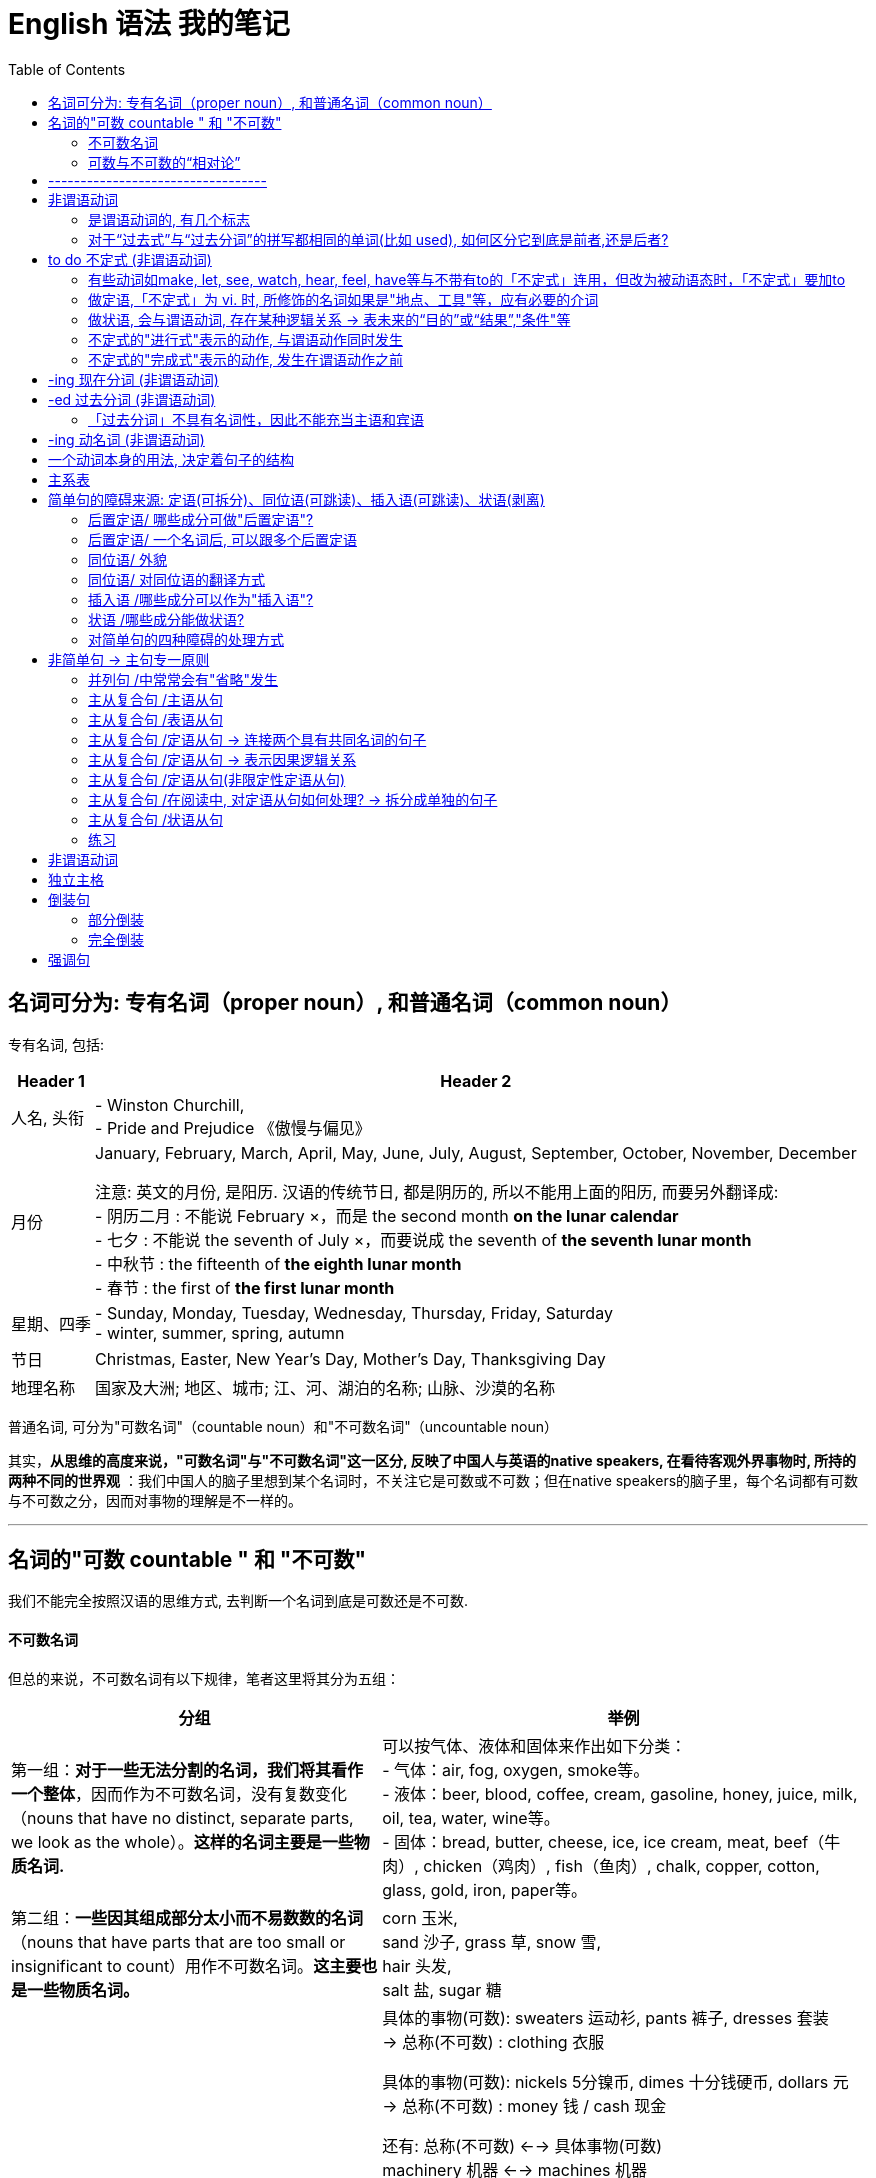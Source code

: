 
= English 语法 我的笔记
:toc:



== 名词可分为: 专有名词（proper noun）, 和普通名词（common noun）

专有名词, 包括:

[options="autowidth"]
|===
|Header 1 |Header 2

|人名, 头衔
|- Winston Churchill, +
- Pride and Prejudice 《傲慢与偏见》

|月份
|January, February, March, April, May, June, July, August, September, October, November, December +

注意: 英文的月份, 是阳历. 汉语的传统节日, 都是阴历的, 所以不能用上面的阳历, 而要另外翻译成: +
- 阴历二月 : 不能说 February ×，而是 the second month *on the lunar calendar* +
- 七夕 : 不能说 the seventh of July ×，而要说成  the seventh of *the seventh lunar month* +
- 中秋节 : the fifteenth of *the eighth lunar month* +
- 春节 : the first of *the first lunar month*

|星期、四季
|- Sunday, Monday, Tuesday, Wednesday, Thursday, Friday, Saturday +
- winter, summer, spring, autumn

|节日
|Christmas, Easter, New Year's Day, Mother's Day, Thanksgiving Day

|地理名称
|国家及大洲; 地区、城市; 江、河、湖泊的名称; 山脉、沙漠的名称
|===


普通名词, 可分为"可数名词"（countable noun）和"不可数名词"（uncountable noun）

其实，*从思维的高度来说，"可数名词"与"不可数名词"这一区分, 反映了中国人与英语的native speakers, 在看待客观外界事物时, 所持的两种不同的世界观* ：我们中国人的脑子里想到某个名词时，不关注它是可数或不可数；但在native speakers的脑子里，每个名词都有可数与不可数之分，因而对事物的理解是不一样的。


---

== 名词的"可数 countable " 和 "不可数"

我们不能完全按照汉语的思维方式, 去判断一个名词到底是可数还是不可数.

==== 不可数名词

但总的来说，不可数名词有以下规律，笔者这里将其分为五组：

[options="autowidth"]
|===
|分组 |举例

|第一组：*对于一些无法分割的名词，我们将其看作一个整体*，因而作为不可数名词，没有复数变化（nouns that have no distinct, separate parts, we look as the whole）。*这样的名词主要是一些物质名词.*
|可以按气体、液体和固体来作出如下分类： +
- 气体：air, fog, oxygen, smoke等。 +
- 液体：beer, blood, coffee, cream, gasoline, honey, juice, milk, oil, tea, water, wine等。 +
- 固体：bread, butter, cheese, ice, ice cream, meat, beef（牛肉）, chicken（鸡肉）, fish（鱼肉）, chalk, copper, cotton, glass, gold, iron, paper等。

|第二组：*一些因其组成部分太小而不易数数的名词*（nouns that have parts that are too small or insignificant to count）用作不可数名词。*这主要也是一些物质名词。*
|corn 玉米,  +
sand 沙子, grass 草, snow 雪,  +
hair 头发,  +
salt 盐, sugar 糖

|第三组：表示"总称"的名词, 通常不可数（nouns that are classes or categories of things）。这些名词 *侧重于表示某类事物的"总的概念"，而不是"具体的"事物。* 如果要具体指出该总称概念下的具体事物，则要用其他不同的名词。
|具体的事物(可数): sweaters 运动衫, pants 裤子, dresses 套装  +
-> 总称(不可数) : clothing 衣服

具体的事物(可数): nickels 5分镍币, dimes 十分钱硬币, dollars 元 +
-> 总称(不可数) : money 钱 / cash 现金

还有:
总称(不可数) <--> 具体事物(可数) +
machinery 机器 <--> machines 机器 +
equipment 设备工具 <--> tools 设备, 工具 +
poetry 诗歌 <--> poems 诗歌 +
scenery 风景 <--> scenes (具体的)风景; scenic spots 景点 +
character 特点 <--> characteristic (具体不同的)特点

character 作为“特点”讲时，是一个不可数名词，不能变成复数的。因为它真正的意思是 *the combination of qualities or features* that distinguishes one person, group, or thing from another，表示“使与其他人、群体或事物相区别的性质或特征的集合”，强调的是一个整体的概念，因而是没有复数形式的。比如说： +
- a man of character(不可数!) 有个性的人


若作为可数名词 characters，是表示“方块字”，比如汉字、韩文，或者表示文学作品中的不同“人物（a person portrayed in an artistic piece, such as a drama or novel）”。比如说： +
- *The characters(复数) in Chinese* writing look like small pictures. 汉字看起来就像是一幅幅小图画。 +
这里的character就不能理解成“一个中国人的特点”。

*要表示具体的、可数的“特点”，就要用characteristic，复数就是characteristics。* 比如说“建设有中国特色的社会主义”，用英语说成： +
- construct the socialism *with Chinese characteristics*


|第四组：抽象的名词, 一般是不可数的（nouns that are abstractions）。
|抽象名词, 比如 : advice 建议, fun 趣味, life 生命, art 艺术, patience 耐心, love 爱, pollution 污染, crime 犯罪, help 帮助, music 音乐, trouble 困境, inform 信息, nutrition 营养, work 工作. +
不过，读者要特别注意的是，上面这些名词, 可以有其他不同的意思，因而可以转化为"可数名词"。

|第五组：表示研究学科（subjects of study），一般作为不可数名词。
|biology 生物学, geometry 几何学, history 历史, chemistry 化学, grammar 语法, math 数学

|===

---

==== 可数与不可数的“相对论”

一个名词, 是可数还是不可数, *关键在于它所表达的意义，而意义又随语境的不同而改变*，因而, 名词的可数性, 是与它所使用的上下文语境密切相关的。 +
即, *同样一个名词，会因为在不同的语境中含义不同, 而导致它的可数性不同，因而不能孤立地来看待名词的可数性。*

比如food, 有时作为"不可数"名词; 有时作为"可数"名词，因而有复数的foods。

- Do you know anything about *this food pyramid*? +
这里的food作定语，修饰pyramid，*是表示“食物”这个总称的*、抽象的概念，而不是表示不同种类的、具体的食物，因而作为不可数名词。

- Read the labels on *food(总称) products*. This information will tell you *how nutritious the foods(指代上文中的food products，表示“各种食品”) are*. +
-> the 修饰一个复数名词时, 必然表示特指，即上文出现过的内容. 所以我们把the foods译成了“该食品”，以示指代food products。在这样的上下文语境中，这里的food转化为一个可数名词，因而要添加-s变为复数。

- Avoid eating *foods* that are high in simple carbohydrates, that is, *sugars*. *A chocolate bar* will first give you energy, but then it will leave you feeling even more tired. +
-> 这里的food不是表示“食物”这个总称的、抽象的概念，而是表示 *"不同种类的、具体的食物"*，这一点可以从下文的sugars这个复数名词看出来。 +
-> sugar若是作为“糖”这种物质来理解的话，应该是一个不可数名词，属于上述第二组Group B里的名词，但在这里是表示“*各种糖类食物*”，因此我们在上面的译文中把sugars译成了“各种甜食”（*所以下文中出现了a chocolate bar这样甜食的例子*），因而也转化为可数名词。 +
在这样的上下文语境中，为了配合sugars，这里的foods也转化成了一个复数名词，表示“不同的食物”。

- They are found in fruits and vegetables, and in bread, rice, pasta, and *other foods* made from grains. +
-> 这里的food不是表示“食物”这个总称的、抽象的概念，而是表示不同种类的、具体的食物，这些具体的食物包括上文提到的fruits, vegetables, bread, rice和pasta。在这样的上下文语境中，这里的food转化为一个可数名词，因而要添加-s变为复数。

- Protein and fat are found in *foods* like milk, cheese, meat, fish, and eggs. +
-> 这里的food不是表示“食物”这个总称的、抽象的概念，而是表示不同种类的、具体的食物，这些具体的食物就是下文提到的milk, cheese, meat, fish和eggs。在这样的上下文语境中，这里的food转化为一个可数名词，因而要添加-s变为复数。

那么, “不可数名词”转化为“可数名词”, 有没有一些规律啊？笔者总结出下面三条基本规律：















---



英文中的介词不能单独使用，其后面必须接宾语，所接的宾语也往往是名词短语.

- There are some red roses *on that small table*.





file:///C:/Users/Administrator/Documents/Calibre%20%E4%B9%A6%E5%BA%93/Zhang%20Man%20Sheng/Xin%20Dong%20Fang%20_Ying%20Yu%20Yu%20Fa%20Xin%20Si%20(30)/Xin%20Dong%20Fang%20_Ying%20Yu%20Yu%20Fa%20Xi%20-%20Zhang%20Man%20Sheng/text/part0006_split_002.html#mllj4






== ----------------------------------


---

== 非谓语动词

[options="autowidth"]
|===
|非谓语动词 |可充当的成分

|不定式
|除谓语外的任何成分

|动名词
|相当于n., 因此可充当: 主, 宾, 表, 定

|分词
|相当于adj., adv. 因此可以充当: 定, 状, 补, 表
|===





单个的动词时，doing, done, to do 当然是非谓语。

对于复合型的动词(也就是因为时体等的变化而弄成几个词的情形), 比如 to have done, is being done 等, *以第一个词的形式为准*。 +
比如, Is being done中，第一个词是 is, 不是三种非谓语动词的形式（to -，-ing，-ed），连带效应，整词必谓语也。

*有过去、现在、将来时态的，就是“谓语动词”！“非谓语动词”没有时态，只有主动、被动之分。*

非谓语动词, 除了不能当谓语，其余一切位置均可纵横驰骋。即, 做主语时相当于名词; 做定语则相当于形容词; 做状语则时相当于副词。 +
当然有一个例外就是 *“过去分词”不具有名词性，因而不能做只有名词才能做的成分，也就是主语和宾语.*


---
==== 是谓语动词的, 有几个标志


[cols="2,4"]
|===
|谓语动词的 标志 |说明

|能说出时态的，必是谓语动词
|注意此处时态准确地说是“时”，也就是能说出过去、现在、将来。 +
特别要说明的是, doing并不是现在时，is/was/will be doing, 才由 is表明是现在，was表明是过去，will表明是将来。

|情态动词（can,may,must…）加原形，必是谓语动词
|此论无例外

|原形动词，必是谓语动词
|除特殊动宾补的情形.  +
所谓特殊的动宾补，例如 make sb do, 这个do通常被称为“不带‘to’的不定式”。为何不叫“原形”而说得这么别扭，就是因为此处它不是谓语（*“不定式”属于非谓语动词，所以"不带to的不定式"当然也是非谓语动词，不是谓语*），非要说成是”非谓语动词”的某一类，才符合我们的体系。

|一个动词，如果不是非谓语动词的形式之一，则为谓语
|可用排除“非谓”来确定“谓语”。阅读中当用此招，迅速找到句子主干.
|===

试验: 

- Descriptive linguists *cannot explain*(`=情态动词始也，谓语`) how a sentence *is transformed*(`=现在时，谓语`) —— or, in other words, *indicate*(`=动词原形，谓语`) such relationships as that between active and passive voice. +

- There *was*(`=过去式，谓语`) little chance *to discuss*(`=非谓语`) the problems with the teachers *concerned* or *do*(`=原形，谓语`) more than *glance*(`=原形，谓语`) at the books *being used*(`=第一个词为-ing形，故非谓语`). +

---

==== 对于“过去式”与“过去分词”的拼写都相同的单词(比如 used), 如何区分它到底是前者,还是后者?

[options="autowidth"]
|===
|Header 1 |说明

|过去式
|动词的“过去式”是一个动词，*单独作谓语。不能与助动词、情态动词连用*。 +
它的词性与动词的第三人称单数一样。

|过去分词
|动词的“过去分词”是动词的一种非谓语形式，也叫非限定性动词。*不能独立作谓语，只能与助动词一起构成谓语*。 +
如：“have/has/had +过去分词”构成完成时态；“be+过去分词”构成被动语态等。）
|===

对于-ed形式，规律如下:

[options="autowidth"]
|===
|规律 |说明

|若为 不及物动词 vi.
|则是谓语无疑

|若为 及物动词 vt.
|*后接宾语的为谓语，无宾语的为非谓语*.  +
换句话说, *如果你看到 vt.后面没有宾语, 那就往回头来结合看看, 它有可能是修饰前面的名词的, 即当定语(也即是"非谓语"动词了*.)
|===

试验: 

- We *owe* a lot to the birds and beasts who *eat* insects but all of them (put together) *kill* only a fraction of the number *destroyed* by spiders.  +
-> owe, eat 和 kill 是普通的原形动词，也可以说是"现在时"，故为谓语动词 +
-> Put together 中, put 它的过去式和过去分词形式相同，而且跟原形保持不变。但后面看到 kill 既然肯定是谓语，put together就不可能是谓语了。(一个句子必有, 且只有一个谓语动词) +
-> Put together 中, put 就其本身而言，它可能是“一般现在时”的动词, 或"过去式"，这两者都是谓语动词，我们可以考察：*及物不及物？可知是及物。后面有无宾语？无！故其非谓语*，为“过去分词”。 +
-> Destroyed也是一样，“破坏”自然是"及物"，然而后面无宾语，故为非谓语。

- John Kennedy *won* the presidency in part by *exploiting* an imaginary missile gap. He successfully *portrayed* himself as a youthful and inspirational leader in the contest with the Soviet Union.  +
-> 此句中，“过去式”与“过去分词”同形的won, 是及物，后面紧跟宾语，故谓语无疑. +
-> Exploiting 是现在分词, 非谓语 +
-> portrayed呢？后面紧跟himself, 当然也是谓语动词

- Levin *asserted*(`=后跟宾语，故谓语`) that “music *is not*(`=现在时，故谓语`) the cause of society's ills” and even *cited*(`=后有宾语，故谓语`) his son, a teacher in the Bronx, New York, who *uses*(`=第三人称“现在时”，故谓语`) rap *to communicate(`=非谓语`) with* students. But he *talked*(`=不及物，是谓语；再看到talked about可以及物，后面紧跟宾语，故还是谓语`) as well about the “balanced struggle”between creative freedom and social responsibility, and he *announced*(`=后有宾语从句，故谓语`) that the company *would launch*(`=情态动词开头，故谓语`) a drive *to develop*(`=非谓语`) standards for distribution and *labeling*(`=名词`) of potentially objectionable music. 

- A history of long and effortless success *can be*(`=情态动词，故谓语`) a dreadful handicap, but, if properly *handled*(`=及物动词无宾语，故为“过去分词”非谓语`), it *may become*(`=情态动词，故谓语`) a driving force. When the United States *entered*(`=后跟宾语，故谓语`) just such a glowing period after the end of the Second World War, it *had*(`=后跟宾语，故谓语`) a market eight times larger than any competitor, *giving* its industries unparalleled economies of scale. Its scientists *were*(`=过去式，故谓语`) the world's best, its workers the most skilled. America and Americans *were* prosperous beyond the dreams of the Europeans and Asians whose economies the war *had destroyed*(`=过去完成，故谓语`).


---

== to do 不定式 (非谓语动词)

“不定式” 所表示的，不是指一个已发生或正发生的动作，而是一个抽象的或未发生的动作。 

- *To finish the work in ten minutes* is very hard <- 未发生的动作
- *To lose your heart* means failure. <- 抽象的概念
- Her job is *to clean the hall*. <- 抽象概念，并非指某天要做某事

---

==== 有些动词如make, let, see, watch, hear, feel, have等与不带有to的「不定式」连用，但改为被动语态时，「不定式」要加to

- I saw him *cross the road*. <- 主动态. 事实上, 我们通常管它叫"不带to的不定式"。
- He was seen *to cross the road*. <- 被动态

---



---

==== 做定语,「不定式」为 vi. 时, 所修饰的名词如果是"地点、工具"等，应有必要的介词

- He found a good house *to live in*.
- The child has nothing *to worry about*.
- What did you *open it with*?

---

==== 做状语, 会与谓语动词, 存在某种逻辑关系 -> 表未来的“目的”或“结果”,"条件"等

所谓 *做状语，就是与主句之间，或者与谓语动词之间存在着某种逻辑关系。既然「不定式」是表示未发生或后发生的动作，主要就表现为“目的”和“结果”。* 这两者正是在“未发生或后发生”这一点上统一起来的。

[options="autowidth"]
|===
|功能 |例子

|表目的
|He worked day and night *to get the money*. +
注意 *「不定式」放句首时，逻辑主语与句子主语要一致* : +
wrong：To learn English well, *a dictionary* is needed. +
right：To learn English well, *he* needs a dictionary.


|表结果 +
(常用only放在「不定式」前, 来表示强调)
|He arrived late *to find the train gone*. +
I visited him *only to find him out*.

|表条件关系, “如果”，“只要” +
(作为假设的条件，自然是还没有发生的事情)
|I will be satisfied *only to pass the exam*. 能通过考试我就满足了。

|===

---


---









---

==== 不定式的"进行式"表示的动作, 与谓语动作同时发生

- The boy pretended *to be working hard*.
- He seems *to be reading in his room*.

---

==== 不定式的"完成式"表示的动作, 发生在谓语动作之前

- I regretted *to have told a lie*.
- I happened *to have seen the film*.
- He is pleased *to have met his friend*.

---

== -ing 现在分词 (非谓语动词)

对客观事实的描述，则由“分词”来表示: 现在分词表主动，过去分词表被动。

所谓分词，不一定是一个词，而可能是词的变体所形成的几个词所组合成的一个整体。如“being done”, “having done”, “having been done”。  +
组合型分词的情况下，判断原则极其简单：*看第一个就行。* 如上面所举的三者，*都是第一个动词发生变异*，带着一个ing的尾巴 —— being, having.

「过去分词」只有一种形式, 即 -ed; 而「现在分词」有下面几种形式：

- 一般式 doing
- 被动式 being done
- 完成式 having done
- 被动语态完成式 having been done





---

== -ed 过去分词 (非谓语动词)

“过去分词”暗含着被动。 +
要从概念上理清一下，be done是“被动语态”，是谓语动词才有的范畴；而done本身并不是“被动语态”，只是一个“过去分词”而已，只不过暗含着“被动的意味”罢了。

不及物动词无被动(它都没有宾语, 怎么被动法子?)，除非构成及物的短语。

- The boy *looked*.  <- 此处 look 是 vi.，肯定是谓语动词 +
- The boy (*looked for*) is hidden behind the tree. <- look for（寻找）是一个 vt. 的短语，才有可能变被动式，作为非谓语动词。vt. 变被动式后，后面的宾语就到前面作主语。

---

==== 「过去分词」不具有名词性，因此不能充当主语和宾语
虽然"过去分词"是非谓语动词, 谓语动词的本质就是可以充当除了谓语外的任何成分, 但"过去分词"有一个例外: 它不具有名词性，因此它也就不能充当主语和宾语。


---

== -ing 动名词 (非谓语动词)

动名词, 就是动词当作名词用.





---

== 一个动词本身的用法, 决定着句子的结构

动词（用法）类型, 可以区分成:

- 系动词: be, prove
- 不及物动词: live, walk
- 单宾动词: learn, find
- 双宾动词: teach, give
- 复宾动词: find, make

也就是说，一个句子，只要动词确定了，句子的主干结构就确定了。抓住了动词，整个句子的结构就昭然若揭。当然，一个前提条件就是要懂得动词的用法。学习动词，关键是把握它的用法。

---

== 主系表

- English *proves* an easy language. 英语并不难。 <- 此句中, prove属于系动词。
- We *can prove* the truth of the statement. 我们可以证明这个说法的正确性。 <- 但prove也可以作为动词来用.

那么, *同样一个动词(比如 prove)，究竟算“主系表”还是“主谓宾”，可通过其前后成分的关系来区别 : “主系表”结构中, "主""表"之间, 具有相通性, 即它们两者是等同的.* +
比如上面第一句中, an easy language 是对 English的定义，两者是等同的. 故该句是 主系表结构. +
而第二句中, we 和 the truth of the statement 显然不是同类事物。 所以该句是 主谓宾结构.

---


== 简单句的障碍来源: 定语(可拆分)、同位语(可跳读)、插入语(可跳读)、状语(剥离)

简单句只有”一套主谓结构”,并且句子各成分都只由”单词”或”短语”构成 (注:短语中可以有从属的主谓结构)。
同一个主语发出了两个动作,谓语动词是并列的,这样的结构也是只有一套主谓结构的情况。

简单句的障碍来源: 定语、同位语、插入语、状语.

---

==== 后置定语/ 哪些成分可做"后置定语"?

[options="autowidth"]
|===
|哪些成分可做"后置定语"? |例子


|形容词短语, 可作后置定语
|
- a book *useful for the future* 一本对未来有用的书 → 形容词+介词+名词 +
- the report *devoid of facts* 缺乏事实依据的报道 +

- job criteria *such as location, title, and salary* 比如地段、职位和薪酬这样的工作条件 → *such as+名词: 就作为一个”形容词短语”作后置定语。*

|现在分词短语, 可作后置定语
|- a woman *picking the blackberry* 一名采摘黑莓的妇女 → 现在分词+名词 +
- a leaf *floating in the wind* 风中飘舞的树叶 → 现在分词+介词+名词 +
- a principle *holding that …*  一个原则,其认为… → 现在分词+句子

|过去分词短语, 可作后置定语
|- the meeting *held last month* 上个月举行的会议 → 过去分词+名词 +
- a picture *painted by Picasso* 毕加索的画作 → 过去分词+介词+名词 +
- the artist *privileged to visit the gallery* 能优先参观画廊的艺术家 → 过去分词+ to do sth.

|动词不定式短语, 可作后置定语
|a way *to solve this problem* 解决这个问题的方法 → to do sth.

|介词短语, 可作后置定语
|the guide *to the future* 对于未来的指导 → 介词+名词

|表语形容词作定语, 表语形容词一般在句中只作表语,但如果作定语则需要后置。
|a cat *alive* 一只活着的猫

|修饰不定代词的定语, 要后置
|something *important* 重要的事情

|===


后置定语其实都可以被改写为一个定语从句, 后置定语在很多情况下, 其实就是定语从句的简写。所以在处理比较长的后置定语的过程中, 一般是采用拆分的方法, 把它变成一个新句子.
a book *useful for the future*= a book *which is useful for the future*

---


==== 后置定语/ 一个名词后, 可以跟多个后置定语

- new guidelines (for tort law) (explaining several confusing points). 对于侵权行为法的新纲要,它解释了几个令人因惑的要点.

for tort law(介词短语)和 explaining several confusing points(现在分词短语), 都在修饰 new guidelines.

由此推导出这样一个结构:
....
名词1 + 定语1(介词+名词2) +定语2 +定语3
....
注意: 在考研中 *绝大多数时候, 定语2和3都在修饰名词1, 而不是定语2修饰名词2。*


---

==== 同位语/ 外貌

同位语会以以下几种面貌出现(A,B都是名词) : +

[options="autowidth"]
|===
|同位语的外貌 |例子

|A, B
|Michael O'Neal, *head of digital media at Christie's*, thinks the success of the new fair will depend on whether it can build a brand.  +
迈克尔·奥尼尔是佳士得拍卖行的数字媒体主管,他认
为新拍卖会能否成功, 将取决于这个拍卖会是否能建立起一个品牌。 +
-> head of digital media at Christie's 就作为Michael O'Neal
的同位语对其进行解释。

|A -- B --
|The American Law Institute -- **a group of judges, lawyers, and academics whose recommendations carry substantial weight** -- issued new guidelines for tort law. +
美国法律学会,它由一群法官、律师和能给出起举足轻
重作用的建议的学者组成, 最近颁布了关于侵权行为法的新纲要. +
-> a group of...weight 作 institute的同位语对其进行解释。


|A or B
|{The history of clinical nutrition *or* the study (of the relationship *between* health *and* how the body takes in and utilizes food substances)} can be divided into four distinct eras. +
研究健康, 和身体如何吸收并利用食物成分之间关系的学科, 被称为临床营养学, 它的历史可以被分为四个不同的阶段。 +
-> 整个句子的骨架(主谓)是: The history can be divided into... +
-> the study 作 clinical nutrition的同位语, 解释什么叫临床营养学。


|A of B
|The bidding right of the Olympic Games of 2008 goes to the city *of* Beijing. +
北京获得了2008年奥运会的主办权。 +
-> Beijing作 city的同位语. +

-> *A of B结构中, A是上义词(大范畴类), B是下义词(小具体)。* 这样的结构可以增加语言表达的正式性。比如 *cancer 的上义词为 disease*, 在写作的过程中为了增加表达的正式性, 就可以写为 *the disease of cancer*; +
computer的上义词为machine, 那么就可以写为 the machine of computer。 +
上下义词在一些翻译的论著中, 又被称为"范畴词"。*范畴词在翻译的过程中, 一般只翻译其中范围更小的词, 即下义词。* the disease of cancer 可译为“癌症”; the machine of computer可译为“电脑”。


|句子“—”或“,” 后出现一个名词(名词前后可出现修饰成分)
|The Court supported the medical principle of "double effect", *a centuries-old moral principle*. +
法庭支持“双重效果”的医学原则, 这是一个已有几百年历史的道德原则。 +
-> a centuries-old moral principle, 就是前面 the medical principle of "double effect" 的同位语.

Robots will have to operate with less human supervision and be able to make at least a few decisions for themselves —— *goals that are a real challenge*. +
机器人将必须在更少的人类监管下运作,并至少能由自己做几个决定,这些目标才真正具有挑战性。 +
-> 的破折号后出现的名词性结构 goals that are a real challenge **是整个句子的同位语。从本质上讲, 一个句子也是一
个名词, 因此是可以用另一个名词来修饰和解释这整个句子的。**


|===


*很多"同位语", 都可以改写为一个"主系表结构"的句子。*

同位语就是对其前面的名词或句子, 进行进一步的补充说明, 即使去掉同位语的信息, 也不会对句子的完整性产生影响. 因此 *为了能以最快的速度识别出整个句子骨架时, 我们可以采取跳读的方式处理同位语*. 在最短的时间内获得最有用的信息.

---

==== 同位语/ 对同位语的翻译方式

在翻译中, 对于同位语的处理通常采取三种方法:

1. 将同位语提前翻译, 被其修饰的名词,用代词替代.
2. 将同位语翻译为一个完整的句子.
3. 将同位语从句翻译为“即”, 或者用“:” 替代“即”字。

---

==== 插入语 /哪些成分可以作为"插入语"?

为了增加句子表达的多样性, *在英语中任何成分都可用两个逗号或破折号隔开, 成为插入成分.*  +

插入语的特征:

- 插入语可以是一个词,一个短语,也可以是一个句子。
- *插入语两边, 用逗号* 与其他成分隔开。
- 插入语最好放在主语之后, 以便掌握。

[options="autowidth"]
|===
|哪些成分可以作为插入语? |例子

|副词插入语 +
frankly, especially, fortunately, indeed, however
|Tourism, *frankly*, may promote the mutual understanding among nations. +
坦率地说, 旅游可以促进国家之间的相互了解。

|短语插入语 +
- generally speaking (总的来说) +
- to tell the truth (老实说) +
- in a sense (在某种意义上讲) +
- in a word (总而言之) +
- strange to say (说来奇怪)
|

|短句插入语 +
- I suppose,
- as I see it,
- I believe,
- what is important (重要的是)
|

|万能插入语: *rather than(而不是)。肯前否后*, 这个短语可以放在句子中的任何一个成分后面。
|I, rather than anyone else, am, rather than was, the best rather
than good, teacher, rather than policeman.

|一些相对特殊的插入语:
- to some extent 从一定程度上讲
- at length 终于,最后;详细地
- at the mercy of 在...支配下; 任...摆布
|
|===


插入语在很多时候并不是一个独立的语法成分, 因此在考研阅读中往往是可以被忽略的, 在阅读中最好的处理方式就是跳读。除非有考题问到插人语成分。

*难点即亮点。插入语绝对是考生在写作中, 应该掌
握的语言亮点.* 例如: +

- Fortunately, however, ancient men made tools of stone, especially flint, because it is easier to shape than other kinds. (使用插入语)  +
*地道的英语句子就是要写得跌宕起伏。*

---

==== 状语 /哪些成分能做状语?

状语, 是用来修饰: 限定动词/ 形容词 /整个句子 的.

[options="autowidth"]
|===
|哪些成分能做状语? |例子

|副词(adv.)
|She is *admittedly* reliable. 她很可靠,这是大家都承认的。 +
->注意: *admittedly没有修饰reliable, 而是修
饰整个句子* , 在翻译的时候就不能译为“被人们承认的可靠”。

China's long-term modernization program *understandably and necessarily* emphasizes economic growth. 中国长期的现代化进程, 强调经济的增长, 这是可以被人们理解的,也是必要的。 +
-> *understandably and necessarily 副词, 不是修饰动词emphasizes, 而是修饰整个句子*, 因此在翻译的时候就不能翻译为“可被理解和必须地强调”。


|现在分词短语: +
- 现在分词+名词 +
- 现在分词+介词+名词 +
- 现在分词+句子
|Observes double that... is realistic, *noting that...*  观察者怀疑...的目标是否现实, 因为他们注意到... +
-> *现在分词短语 noting that... 作状语。*

|过去分词短语: +
- 过去分词+名词 +
- 过去分词+介词+名词 +
- 过去分词+to do sth.
|*Founded in 1694*, the Bank... 成立于1694年, 英格兰银行... +
-> *过去分词短语 Founded in 1694 作状语*

|动词不定式短语: +
to do sth.
|

|介词短语: +
介词+名词
|*In public*, bankers have been blaming themselves for their troubles. 在公众面前,银行家一直都在为他们造成的麻烦而
自责。 +
-> 介词短语 in public 作状语

*To those who are...*, animal research seems... 对哪些...的人来说, 动物研究... +
-> to those⋯ 这个结构就是一个"介词短语"作状语.


|独立主格结构: +
*在"过去分词短语"或"现在分词短语"前, 加上一个单独的名词*
|President Bush campaigned to move Social Security to a saving-account model, *with retirees trading much or all of their guarantees payments for payments depending on investment returns.* +
布什总统力主用储蓄模式代替社会保险模式,这样, 退休人员就会用其大量的甚至是全部的有保障的收入, 来换取需要依靠投资回报的收入。 +
-> *with retirees... 是一个"独立主格结构"作状语, 名词retirees再加上现在分词短语trading... , 为了使这个结构和一个句子相区分, 往往在前面加上介词with.*

|===

从上面的例子中可以看出, *英语中状语的位置是不固定的*, 所以在解析句子的时候, 一般情况下都是 *将状语从整个句子中剥离出来。*


又如: +

- A few art collectors established *in their respective communities* the idea of the value art.  +
一些艺术收藏家, 在他们各自的社区中, 确立了价值艺术的理念。 +
-> *in their respective communities 在句子中其实是作"状语"的, 而不要误认为established 和 in 搭配*, 谓语established 的宾语其实是the idea of the value art.


- They maintain *with a certain fidelity* the principle of this school. +
他们几乎以忠诚的程度, 来坚持这个学派的原则。 +
-> *这个句子中 maintain 和 with 并不是动词和介词的搭配. with a certain fidelity 是状语*, maintain的宾语是 the principle of this school.


- He has elected *as his primary duty and pleasure in life* the activity of thinking in a Socratic(苏格拉底) way about moral problems. +
他把用苏格拉底的方式来思考道德问题的行为, 当成是
他一生中基本的责任和最大的快乐。 +
-> be elected as 的搭配, 在英语中最常见的是被翻译为“被选作...”, 但在这里elected是主动语态. *as his primary duty and pleasure in life 在这里作
状语*, elected 的宾语是 the activity of thinking in a Socratic way about moral problems. +
于是就有了这样的搭配: *elect A as B(把A当做
B), 在写作的时候作者往往写成: elect B A*, 这样读者就不容易看出来。

这样的结构在考研的翻译中特别普遍:
....
动词+ 状语(介词+名词1) +名词2
//介词+名词1 作状语, 动词+名词2 是动宾搭配.
....


这样的结构还可以推广为:
....
动词+ 状语(介名1 +介名2) +名词3
//在这里 “动词+名词3” 是动宾搭配, “ 介词1+名词1+介词2十名词2” 为状语.
....

也就是说: 动词 +介名... +名词n +名词n+1; *只要有两个名词连续放在一起就要小心, 因为在动词和宾语之间放上了一个状语。*

---

==== 对简单句的四种障碍的处理方式

- 定语 : 拆分出来
- 同位语 : 跳读即可
- 插入语 : 跳读即可
- 状语 : 剥离出来

*下面所有例子中的加粗部分, 即是我们提炼出来的句子的骨架(主谓宾)*, 而剥离掉了干扰主干理解的定语, 状语, 同位语, 插入语等部分.

例如: +

- *A few art collectors* -- 插James Bowdoin III of Boston, William Byrd of Virginia, and the Aliens and Hamilton of Philadelphia -- *introduced European art traditions to those colonists* (定privileged to visit their galleries), 插especially aspiring artists, *and established* [状in their respective communities] *the idea* (of the value of art) *and the need* (定for institutions devoted to its encouragement). +
一些艺术品收藏者, 将欧洲的传统艺术介绍给那些殖民
者, 并且确立了价值艺术的理念和需求。

其句子骨架是: A few art collectors *introduced* European art traditions *to* those colonists *and established* the idea and the need.


---

== 非简单句 -> 主句专一原则

非简单句, 是 *含有一套以上的主谓结构*, 且句子中有的成分是由句子构成的。

要记住两个要素: 1.(并列句中的)连接词, 2.(主从复合句中的)主句专一原则.

主句专一原则:

1. *一个句子中只能有一个主句, 主句中没有连接词*;
2. 一个句子中有n个分句, 则只有n-1个连接词(并列连词
除外)。

英语中, 为什么 because和so 不能连用? although和but 也不能连用? 比如: +

- Although I love you, but I can't marry you. +
*这个句子中只有两个分句, 但却有两个连接词, 就没有主句了! 这就违背了主句专一原则.*


三大从句:

1. 名词性从句 (主语从句, 宾语从句, 标语从句, 同位语从句)
2. 形容词性从句 (定语从句)
3. 副词性从句 (状语从句 -> 时间/地点/ 原因/目的/结果 /条件/让步/比较/方式 )


---

==== 并列句 /中常常会有"省略"发生

并列句, 由"并列连词"连在一起: 句子+并列连词+句子 +

并列连词:

- and 表示顺承;
- whi1e 表示对比;
- but / yet 表示转折;
- for / so 表示因果;
- or / either 表示选择;
- and / then 表示时间;
- and / so / neither / nor 表示并列;
- not only... but also / neither... nor 表示递进

并列连词, 即可以连接两个句子;  也可以连接两个句中的成分, 可以是从句, 也可以是短语等(句中的并列).

*方法: 从连词后往前寻找并列成分. (从后往前找)*

*注意! 并列常常引起省略(可以省略并列成分,也可以省略连词, 如and等)。*

(1)省略掉并列的成分: +
下例, 括号中的就是省略掉的内容: +

- *To see* a world in a grain of sand +
*And (to see)* a heaven in a wild flower, +
*Hold* infinity in the palm of your hand +
*And (to hold)* eternity in an hour. +
一沙一世界, 一花一天堂。 君掌盛无边, 刹那成永恒。

出于简洁的考虑,*句子中的并列成分被省略了, 因此在阅读句子的过程中, 应该条件反射地养成 遇到并列就要思考是否产生了省略 的习惯。*

又如: +

- It is said that in England *death is* pressing, in Canada *(death is)* inevitable and in California *(death is)* optional.   并列句中省略掉了death is.



- Failing hips *can be* replaced , clinical depression *(can be)* controlled , cataracts *(can be)* removed in a 30-minute surgical procedure. +
坏掉的髋关节可以被换掉; 临床性的抑郁症可以被控制; 白内障可以用30分钟的手术切除。 +
省略掉了 can be.


(2)省略掉并列连词, 比如and: +

- I closed my eyes in the incense fog of the buddha's hall, *(and)* suddenly heard the mantra from your voice; 这个句子里面, 省略了and。

---

==== 主从复合句 /主语从句

比如:
....
It is clear that... 主系表结构, 但主语it也是一个主语从句
....
*很显然, clear这个形容词, 在修饰整个it代表的主语从句. 而之前我们说过, 副词(状语)也可以用来修饰整个句子的. 那么, 我们自然就能想到 -- 可以用副词, 来表达这个主系表结构想表达的意思.*

- *It is clear that* she is a liar. +
= she is *clearly* a liar. <- clearly 修饰整个句子

- *Is is possible that* these principles may be regarded as normal in years to come. +
= these principles may *possibly* be regarded as normal in years to come. <- possibly 修饰整个句子


---



==== 主从复合句 /表语从句

加粗部分为句子的骨架(主谓宾/主系表), 定状等都剥离出去. +

- The trouble is that *part* of the recent acceleration *is due to the usual rebound* that occurs at this point in a business cycle, *and so is not conclusive evidence* of a revival in the underlying trend. +
问题是, 最近的加速发展部分, 是由于商业圈在这个时间段通常发生的反弹, 所以这并不构成潜在趋势复苏的最终证据。 +
-> 本句有一个that引导的很长的表语从句(The trouble is that...)。该从句中又有两个表语从句, 它们有共同的主语 part of the recent acceleration. (所以在第二处中, 该主语就被省略了)

---

==== 主从复合句 /定语从句 -> 连接两个具有共同名词的句子


定语从句除了能修饰名词, 还有两个重要的作用:

1. *连接两个具有共同名词的句子*
2. *表示因果逻辑关系*

(1)连接两个具有共同名词的句子 +

- I have three books *of which* the red is my favorite. +

这里of which 引导的定语从句, 并不是在修饰和限定前面的books, 这个句子其实是由两个句子合并而成的: +
I have three *books*. +
the red *of those books* is my favorite. +

*这两个句子中有共同的名词 books, 这样就可以合写成一个句子*, 此时就用到了定语从句的第二个作用: 连接两个具有共同名词的句子.  +
 把第二个句子中的the books 替换成能连接两个句子的关系代词which, 这样就产生了如下这个句子: +
 I have three books, the red *of which* is my favorite. +
为了让整个句子更加紧凑, *把of which 提到了the red 前面, 跟在book后面.*

---

==== 主从复合句 /定语从句 -> 表示因果逻辑关系

有的定语从语法结构上讲是定语, 起定语的作用; 从意义上说又相当于一个状语从句,所以常被称为状语化的定语从句,说明时间、原因、条件、结果、目的、让步、假设等关系。其中表示因果关系的定语从句, 是在考研阶段最为重要的知识点。

(2)表示因果逻辑关系

- I love this girl *who is beautiful*. 有"因为漂亮, 所以喜欢"的含义在里面.

- America and Americans were prosperous beyond the dreams of the Europeans and Asians *whose economies the war had destroyed*. +
美国和美国人的繁荣程度超越了欧洲人和亚洲人的梦想,
因为他们的经济被战争摧毁了。 +
-> The war had destroyed *whose(of the Europeans and Asians) economies*. => whose economies 被整体提前了.

- I’m *not speaking of* the few thousand astronomers, geographers and so forth (定从/或原因状从 who could give, or have a theoretical knowledge of that proof), *but of* the ordinary newspaper-reading citizens, such as you or me.  +
我说的不是数千位天文学家、地理学家之类的人, 因为他们可以用观察到的事实或用理论上的根据来证实这一点, 我指的是如同你我一样只看报纸的普通读者。

本句的骨架是: I’m not speaking of... but (speaking) of...  , 有一个 not...but...结构, 并且后面的but中省略了speaking单词. +
who...引导一个定从, 也可看成是原因状从. who = because they... , 可翻译为"因为".


- 主*The increasing complexities* (of microsurgery,
laser technology, arthroscopy and who knows what next) 谓*demand* understanding and competence in techniques (定从/或结果状从 that require educationally sound状况良好的;可靠的 training [for the future orthopaedist].) +
显微外科、激光技术、关节窥镜, 以及谁也不知道还会出现的什么新技术, 其日益增长的复杂性, 要求人们了解和掌握技术, 这就要求未来的整形医师必须经过良好的教育培训。

who knows what next 是个习惯用法，写全的话是 who knows what comes next，意思为“谁晓得接着会来个什么”.


---

==== 主从复合句 /定语从句(非限定性定语从句)

从本质上讲, 句子在很多时候也是一个名词, 因此可以用which引导定语从句(此时就有一个专有名称了: "非限制性定语从句") 来指代前面整个句子的意思. 注意: 在这种结构中, 连接词前面一定要出现逗号.

- Kevin gave us a wonderful training course *, which* left us a deep impression. <- 注意which前面的有一个逗号!

这个句子的前身应该是这样的:  +
Kevin gave us a wonderful training course. *It* left us a deep impression. +
it 就指代前面这个句子, 这样两个句子就有了共同的名词, 连接两个具有共同名词的句子是定语从句的作用, 就可以用which代替it, 这样就有了示例中的非限定性定语从句。

---

==== 主从复合句 /在阅读中, 对定语从句如何处理? -> 拆分成单独的句子

*在考研中, 大多数定语从句起的作用是"连接句子"*, 因此我们通常把定语从句从整个句子中独立拆分出来, 单独成为一个句子.

- A poem line describes a fight between a Turkish and a Bulgarian officer on a *bridge* off *which* they both fall into the river. +

个句子的拆分点是off, which指代前面的名词bridge; 这样这个句子就分为两个句子: +
1. A poem line describes a fight between a Turkish and a Bulgarian officer *on the bridge*. +
2. they both *fall off the bridge* into the river.


- There is *something* by virtue of *which* man is man.  存在一种特性, 人之所以为人就是由于这种特性。  //
*by virtue of 因为* +

这句话其实是由以下两句话变来的: +
1. There is *something*. +
2. man is man by virtue of *this thing*. +

这两句话中有共同的词 something 和 this thing ,用which替换掉 this thing, 再把 by virtue of which提前, 就得到了 There is something *by virtue of which* man is man.


---

==== 主从复合句 /状语从句

处理: 剥离掉状语, 才能清晰看到骨架.

- *I have discovered*, [状从as perhaps Kelsey will after her much-publicized resignation from the editorship of She after a build-up of stress], *that* 主 *abandoning the doctrine* of “juggling your life”, *and making the alternative move* into “downshifting” 谓 *brings* with it 宾 *far greater rewards* than financial success and social status. +
我已经发现, 放弃那种“为生活忙碌”的人生信条, 并转而追求比较悠闲的生活, 带给你的回报, 远远大于经济的成功和社会地位的提升。或许凯尔西在积劳重负之后, 公开辞去她在《女友》杂志社的编辑职位之后, 也会有如此发现。

句子骨架是: +
1. I have discovered that... +
2. {abandoning the doctrine} and {making the alternative move} *brings* rewards.

注意: 主abandoning... and making...  谓brings [with it] 宾far greater rewards than... 这句里, with it是状语. 这个句子结构是: +
....
动(brings)+ 介名1(with it) + 名2(rewards)
....
*遇到这样的结构可以得出结论: "介词+名词1", 是作状语; 动宾搭配是"动词+名词2";*

另外, 本案例句子中还有一个省略存在. 主句中有一个I discover..., 其实状语从句中也有一个Kelsey discover..., 两者所发现的东西其实是同一个对象. 所以从句中的discover就被省略了. 补全的话, 其实应该是这样的: +
I have discovered, as perhaps Kelsey will *(discover)* after her ...


---

==== 练习

- *The history* of clinical nutrition 同位 or the study (of the relationship (*between* health *and* how the body takes in and utilizes food substances)), *can be divided into four distinct eras*: the first began [in the nineteenth century] and extended [into the early twentieth century] [when *it was recognized* [for the first time] *①that* {food contained constituents (that were essential for human function)} *and ②that* {different foods provided different amounts of these essential agents}]. +
临床营养学是分析健康和身体是如何吸收和利用食物
成分之间关系的学科, 它的历史可以分为四个不同的阶段。第一
个阶段开始于19世纪, 并且延伸到了20世纪早期, 那个时候有两
件事情第一次被人们认识到了, 第一件事情是食物中包含有人体
机能必需的成分; 第二件事情是不同的食物提供的这些必需成分
的量是不同的。

句子的骨架是: The history *can be divided into* four distinct eras.

image:./img_英语长难句释义/01.png[]



英语的特征往往有:

1. *主谓分离: 在句子的主语和谓语之间, 放入定语或插入语*, 来修饰主语.
2. *谓宾隔离: 在谓语和宾语之间, 会加入状语或插入语*, 以增加句子的多变性。


对此, 我们一般的处理步骤是:

1. 句子开头的第一个独立名词(前面没有出现介词或关联
词) 就是句子的主语, *应该优先寻找和主语相对应的动词(谓语)*。
2. 谓语动词确定后, 应该确定后面的结构, 如果在动词和宾语之间有其他的成分, 最好跳读.


英语中长句较多, 句中修饰语多且长, 使句子结构复杂, 所以英译汉时, 切分就是一种常用的方法. 指把英语中的长句分解成两个或两个以上的句子。它通常包括: 1.单词分译、2.短语分译, 3.句子分译 这三种情况.

短语分译, 是指把原文中的一个短语, 分译成一个句子。名词短语、分词短语、介词短语等, 通常都可以分译成句。 +
英语复合句汉译时, 常在分句连接处加以切分, 分译成两个或两个以上的句子。


---

== 非谓语动词

非谓语动词, 顾名思义就是在句子中充当谓语以外的其他成分. -- 那么除了谓语以外的其它成分, 它都可以充当:

[options="autowidth"]
|===
|非谓语动词可充当 |它这样做的目的

|主语、宾语或表语
|实现动词的名词化表达

|定语
|代替起修饰限定作用的定语从句

|状语
|*将两个具有"共同主语"的句子, 写成一个句子.* +

在写作的过程中 *可以将两个主语相同的句子去掉一个主语, 然后将动词作以下变化:
be动词变为being, do动词变为doing, 被动语态变为done。* +
- *Being a teacher*, I give classes. 作为一个老师, 我要上课。 +
- *Founded in 1694*, the bank of England has centuries of experience in dealing with financial troubles. (由于)成立于1694年, (因此)英格兰银行在应对金融困境方面已经有几百年的经验了。

两个句子间的逻辑关系也可以很多样, 常见的有: 伴随、因果和条件. +
- *Feeling threatened*, companies responded [by writing ever-longer warning labels], trying to anticipate every possible accident. +
(由于)感觉受到了威胁, (所以)公司通过书写冗长的警示标签作为回应, 尝试着希望能预测到每一起可能的事故。

|===


---

== 独立主格

*独立主格结构, 为两个句子在主语不同的情况下, 提供了将其合并为一个句子的可能.* +
*独立主格的产生, 就是从作状语开始的,并且在考研中也只考查作状语的情况。*

*独立主格结构, 它本身不是真正的句子*, 因为它的结构是 -> *主语+非谓语动词.*  可以看出, 它的"谓语部分"是"非谓语动词"(而不是"谓语动词"!). 所以它就不是真正的句子了(从"行星"降格成"矮行星"了). *那么这种"伪句子", 起什么作用呢? 它往往做"状语"来用, 表时间、原因、条件、伴随、目的及状态等。* +


*虽然它不是句子, 但独立主格结构中的"主语"与"非谓语动词", 存在逻辑上的主谓关系。* +
*独立主格结构有自己的主语，在结构上与主句不发生关系，所以才称为独立主格*，当然，在意义上还是从属分句。

独立主格的长相外貌, 可以为:

[cols="2,2,6"]
|===
|逻辑主语 |逻辑谓语 +
(非谓语动词) | 举例

|名词/代词
|分词(-ing 、-ed) +
/不定式(to do...) +
/adj. +
/adv. +
/介词短语 +
/n.
|- *The girl staring at him*(= As the girl stared at him), he didn't know what to say. 姑娘两眼望着他，他不知道说什么好。 +
- *The problems solved*(= As the problems were solved), the quality has been improved. 随着问题的解决，质量已经提高了。 +
- They said good-bye to each other, *one to go home, the other to go to the bookstore*. 他们道别后，一个回了家，一个去了书店。 +
- An air accident happened to the plane, *nobody alive*. 那架飞机遭遇了空难，无一人生还。 +
- *The meeting over*, they all went home. 会议一结束，他们就都回家了。 +
- The boy goes to the classroom, *book in hand*. 那男孩手里拿着书去教室。 +
- Two hundred people died in the accident, *many of them children*. 两百人死于事故，其中有许多儿童。

|with/without+名词/主格代词
|-ed/-ing形式 +
/adj. +
/介词短语
|*即: with ( without)+宾语（名词/代词）+宾语补足语* +
在with (without) 的复合结构中，多数情况下with 能省略，但without 不能省略。

- The girl hid her box *without anyone knowing where it was*. 小女孩把盒子藏了起来，没有人知道它在哪里。（without +名词/代词+动词的-ing形式）  +
- *Without a word more spoken*, she left the meeting room. 她没再说什么话就离开了会议室。（without+名词/代词+动词的-ed形式） +
- The boy was walking, *with his father ahead*. 父亲在前，小孩在后走着。（with+名词/代词+副词） +
- *With his son so disappointing*, the old man felt unhappy. 由于儿子如此令人失望，老人感到很不快乐。（with+名词/代词+形容词）

|There being +名词（代词） +
/It being +名词（代词)
|
|- *There being nothing else to do*, we went home. 没有别的事可做，我们就回家了。 +
- *It being Christmas*, the government offices were closed. 由于圣诞节的缘故，政府机关都休息。


|===


---

== 倒装句

==== 部分倒装

部分倒装的定义: *系动词、情态动词, 或助动词, 被置于主语前, 为部分倒装(实义动词位置未发生改变)。*

---

==== 完全倒装



---

== 强调句







65








































